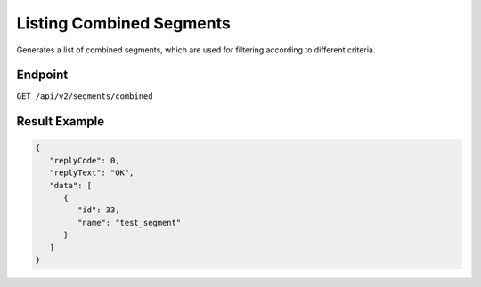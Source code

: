 Listing Combined Segments
=========================

Generates a list of combined segments, which are used for filtering according to different criteria.

Endpoint
--------

``GET /api/v2/segments/combined``

Result Example
--------------

.. code-block:: json

   {
      "replyCode": 0,
      "replyText": "OK",
      "data": [
         {
            "id": 33,
            "name": "test_segment"
         }
      ]
   }